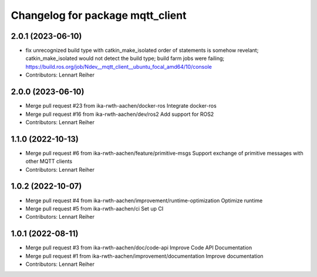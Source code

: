 ^^^^^^^^^^^^^^^^^^^^^^^^^^^^^^^^^
Changelog for package mqtt_client
^^^^^^^^^^^^^^^^^^^^^^^^^^^^^^^^^

2.0.1 (2023-06-10)
------------------
* fix unrecognized build type with catkin_make_isolated
  order of statements is somehow revelant; catkin_make_isolated would not detect the build type; build farm jobs were failing; https://build.ros.org/job/Ndev__mqtt_client__ubuntu_focal_amd64/10/console
* Contributors: Lennart Reiher

2.0.0 (2023-06-10)
------------------
* Merge pull request #23 from ika-rwth-aachen/docker-ros
  Integrate docker-ros
* Merge pull request #16 from ika-rwth-aachen/dev/ros2
  Add support for ROS2
* Contributors: Lennart Reiher

1.1.0 (2022-10-13)
------------------
* Merge pull request #6 from ika-rwth-aachen/feature/primitive-msgs
  Support exchange of primitive messages with other MQTT clients
* Contributors: Lennart Reiher

1.0.2 (2022-10-07)
------------------
* Merge pull request #4 from ika-rwth-aachen/improvement/runtime-optimization
  Optimize runtime
* Merge pull request #5 from ika-rwth-aachen/ci
  Set up CI
* Contributors: Lennart Reiher

1.0.1 (2022-08-11)
------------------
* Merge pull request #3 from ika-rwth-aachen/doc/code-api
  Improve Code API Documentation
* Merge pull request #1 from ika-rwth-aachen/improvement/documentation
  Improve documentation
* Contributors: Lennart Reiher
